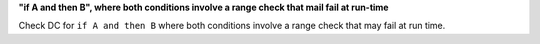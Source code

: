 **"if A and then B", where both conditions involve a range check that mail fail at run-time**

Check DC for ``if A and then B`` where both conditions involve a range check that
may fail at run time.
